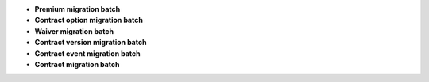 - **Premium migration batch**
- **Contract option migration batch**
- **Waiver migration batch**
- **Contract version migration batch**
- **Contract event migration batch**
- **Contract migration batch**
